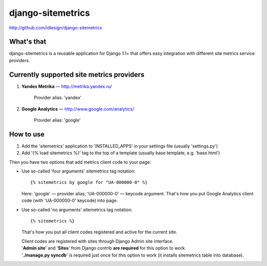django-sitemetrics
==================
http://github.com/idlesign/django-sitemetrics


What's that
-----------
django-sitemetrics is a reusable application for Django 1.1+ that offers easy integration with different site metrics service providers.



Currently supported site metrics providers
------------------------------------------
1. **Yandex Metrika** — http://metrika.yandex.ru/

    Provider alias: 'yandex'

2. **Google Analytics** — http://www.google.com/analytics/

    Provider alias: 'google'



How to use
----------
1. Add the 'sitemetrics' application to 'INSTALLED_APPS' in your settings file (usually 'settings.py')
2. Add '{% load sitemetrics %}' tag to the top of a template (usually base template, e.g. 'base.html')

Then you have two options that add metrics client code to your page:

* Use so-called 'four arguments' sitemetrics tag notation:

  ::

  {% sitemetrics by google for "UA-000000-0" %}

  Here: 'google' — provider alias; 'UA-000000-0' — keycode argument.  
  That's how you put Google Analytics client code (with 'UA-000000-0' keycode) into page.  

* Use so-called 'no arguments' sitemetrics tag notation:

  ::

  {% sitemetrics %}

  That's how you put all client codes registered and active for the current site.

  | Client codes are registered with sites through Django Admin site interface.
  | '**Admin site**' and '**Sites**' from Django contrib **are required** for this option to work.
  | '**./manage.py syncdb**' is required just once for this option to work (it installs sitemetrics table into database).


